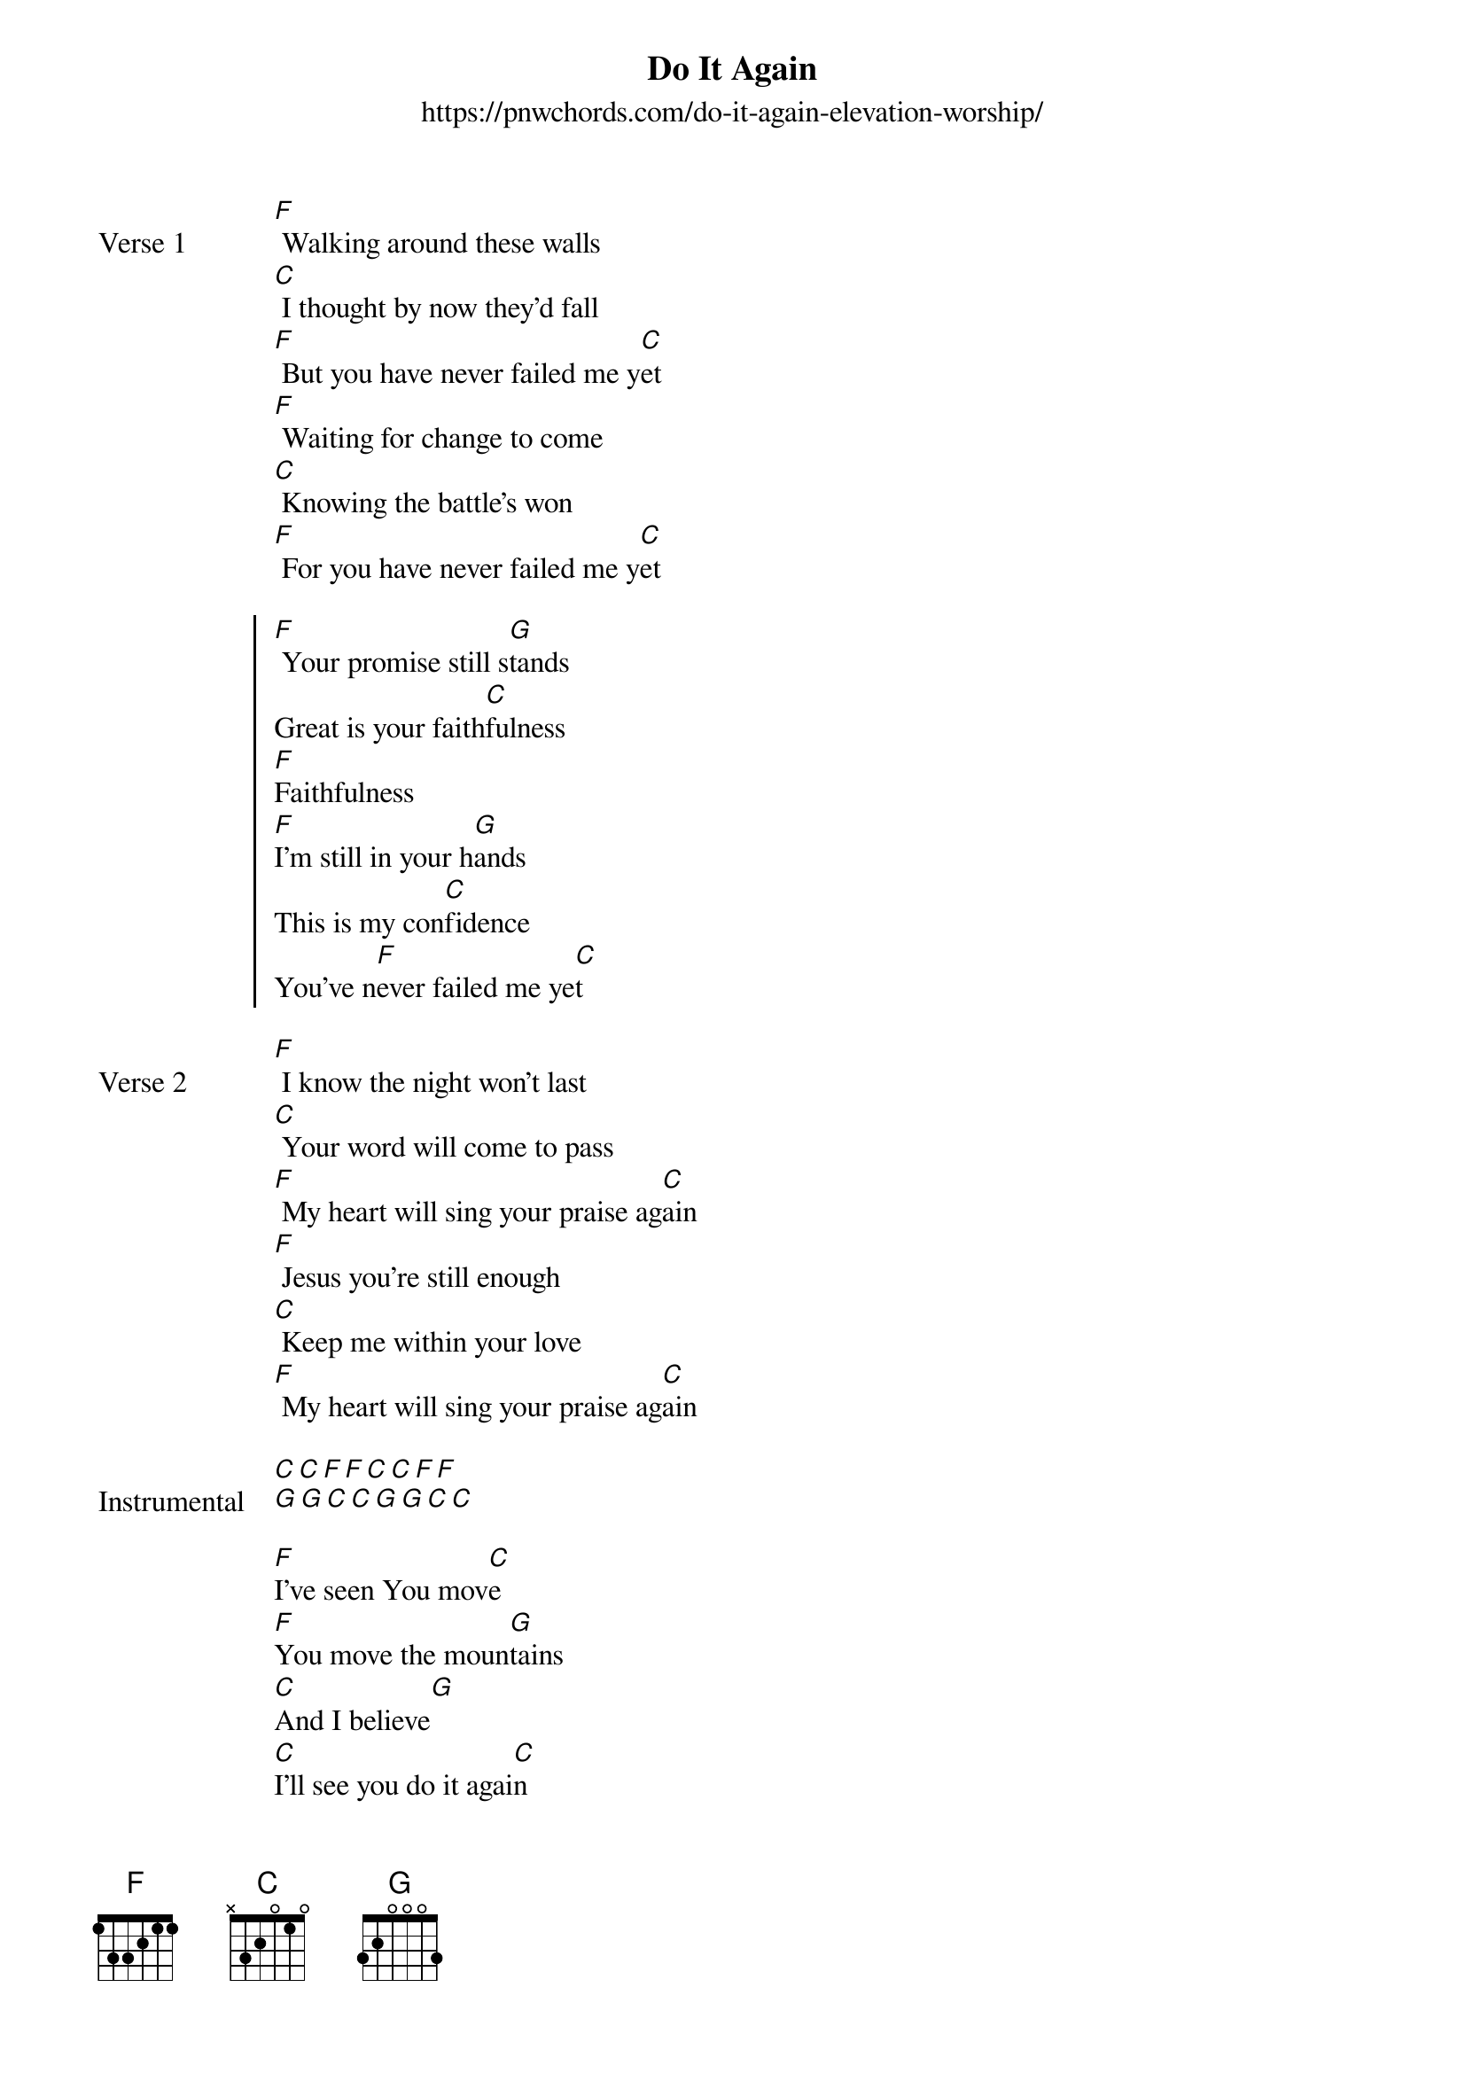 {new_song}
{title: Do It Again}
{subtitle: https://pnwchords.com/do-it-again-elevation-worship/}
{album: There Is a Cloud}
{artist: Elevation Worship}

{start_of_verse: Verse 1}
[F] Walking around these walls
[C] I thought by now they'd fall
[F] But you have never failed me y[C]et
[F] Waiting for change to come
[C] Knowing the battle's won
[F] For you have never failed me y[C]et
{end_of_verse}

{start_of_chorus}
[F] Your promise still s[G]tands
Great is your faith[C]fulness
[F]Faithfulness
[F]I'm still in your h[G]ands
This is my con[C]fidence
You've n[F]ever failed me ye[C]t
{end_of_chorus}

{start_of_verse: Verse 2}
[F] I know the night won't last
[C] Your word will come to pass
[F] My heart will sing your praise ag[C]ain
[F] Jesus you're still enough
[C] Keep me within your love
[F] My heart will sing your praise ag[C]ain
{end_of_verse}

{start_of_verse: Instrumental}
[C][C][F][F][C][C][F][F]
[G][G][C][C][G][G][C][C]
{end_of_verse}

{start_of_bridge}
[F]I've seen You mov[C]e
[F]You move the moun[G]tains
[C]And I believe[G]
[C]I'll see you do it agai[C]n
[F]You made a way[C]
[F]Where there was no w[G]ay
[C]And I believ[G]e
[C]I'll see you do it agai[C]n
{end_of_bridge}
